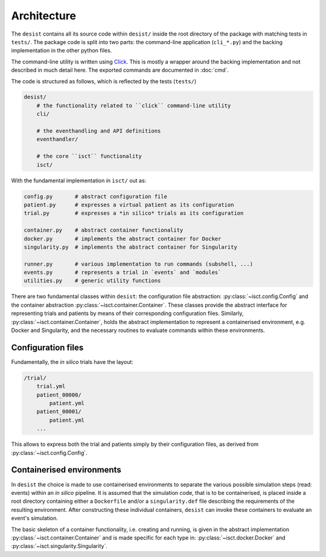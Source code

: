 Architecture
============

The ``desist`` contains all its source code within ``desist/`` inside the root
directory of the package with matching tests in ``tests/``. The package code is
split into two parts: the command-line application (``cli_*.py``) and the
backing implementation in the other python files.

The command-line utility is written using `Click
<https://click.palletsprojects.com/en/7.x/>`_. This is mostly a wrapper around
the backing implementation and not described in much detail here. The exported
commands are documented in :doc:`cmd`.

The code is structured as follows, which is reflected by the tests (``tests/``)

.. code-block:: bash

    desist/
        # the functionality related to ``click`` command-line utility
        cli/

        # the eventhandling and API definitions
        eventhandler/

        # the core ``isct`` functionality
        isct/

With the fundamental implementation in ``isct/`` out as:

.. code-block:: python

    config.py       # abstract configuration file
    patient.py      # expresses a virtual patient as its configuration
    trial.py        # expresses a *in silico* trials as its configuration

    container.py    # abstract container functionality
    docker.py       # implements the abstract container for Docker
    singularity.py  # implements the abstract container for Singularity

    runner.py       # various implementation to run commands (subshell, ...)
    events.py       # represents a trial in `events` and `modules`
    utilities.py    # generic utility functions

There are two fundamental classes within ``desist``: the configuration file
abstraction: :py:class:`~isct.config.Config` and the container abstraction
:py:class:`~isct.container.Container`. These classes provide the abstract
interface for representing trials and patients by means of their corresponding
configuration files. Similarly, :py:class:`~isct.container.Container`, holds the
abstract implementation to represent a containerised environment, e.g. Docker
and Singularity, and the necessary routines to evaluate commands within these
environments.

Configuration files
-------------------

Fundamentally, the *in silico* trials have the layout:

.. code-block:: bash

    /trial/
        trial.yml
        patient_00000/
            patient.yml
        patient_00001/
            patient.yml
        ...

This allows to express both the trial and patients simply by their configuration
files, as derived from :py:class:`~isct.config.Config`.

Containerised environments
--------------------------

In ``desist`` the choice is made to use containerised environments to separate
the various possible simulation steps (read: events) within an *in silico*
pipeline. It is assumed that the simulation code, that is to be containerised,
is placed inside a root directory containing either a ``Dockerfile`` and/or a
``singularity.def`` file describing the requirements of the resulting
environment. After constructing these individual containers, ``desist`` can
invoke these containers to evaluate an event's simulation.

The basic skeleton of a container functionality, i.e. creating and running, is
given in the abstract implementation :py:class:`~isct.container.Container` and
is made specific for each type in: :py:class:`~isct.docker.Docker` and
:py:class:`~isct.singularity.Singularity`.
